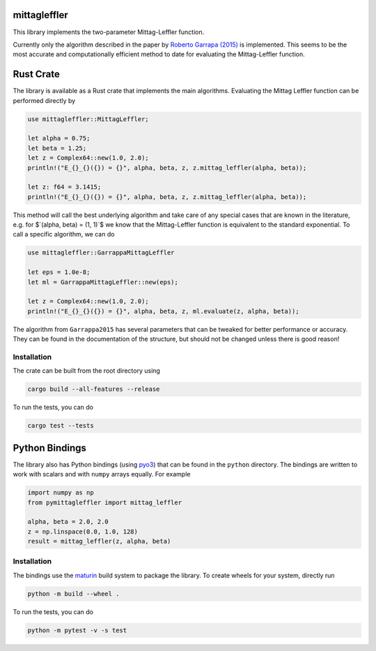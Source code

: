 .. |badge-ci| image:: https://github.com/alexfikl/mittagleffler/workflows/CI/badge.svg
    :alt: Build Status
    :target: https://github.com/alexfikl/mittagleffler/actions?query=branch%3Amain+workflow%3ACI

.. |badge-reuse| image:: https://api.reuse.software/badge/github.com/alexfikl/mittagleffler
    :alt: REUSE
    :target: https://api.reuse.software/info/github.com/alexfikl/mittagleffler

|badge-ci| |badge-reuse|

mittagleffler
-------------

This library implements the two-parameter Mittag-Leffler function.

Currently only the algorithm described in the paper by `Roberto Garrapa (2015)
<https://doi.org/10.1137/140971191>`__ is implemented. This seems to be the
most accurate and computationally efficient method to date for evaluating the
Mittag-Leffler function.

Rust Crate
----------

The library is available as a Rust crate that implements the main algorithms.
Evaluating the Mittag Leffler function can be performed directly by

.. code:: rust

    use mittagleffler::MittagLeffler;

    let alpha = 0.75;
    let beta = 1.25;
    let z = Complex64::new(1.0, 2.0);
    println!("E_{}_{}({}) = {}", alpha, beta, z, z.mittag_leffler(alpha, beta));

    let z: f64 = 3.1415;
    println!("E_{}_{}({}) = {}", alpha, beta, z, z.mittag_leffler(alpha, beta));

This method will call the best underlying algorithm and take care of any special
cases that are known in the literature, e.g. for $`(\alpha, \beta) = (1, 1)`$ we
know that the Mittag-Leffler function is equivalent to the standard exponential.
To call a specific algorithm, we can do

.. code:: rust

    use mittagleffler::GarrappaMittagLeffler

    let eps = 1.0e-8;
    let ml = GarrappaMittagLeffler::new(eps);

    let z = Complex64::new(1.0, 2.0);
    println!("E_{}_{}({}) = {}", alpha, beta, z, ml.evaluate(z, alpha, beta));

The algorithm from ``Garrappa2015`` has several parameters that can be tweaked
for better performance or accuracy. They can be found in the documentation of the
structure, but should not be changed unless there is good reason!

Installation
============

The crate can be built from the root directory using

.. code:: bash

    cargo build --all-features --release

To run the tests, you can do

.. code:: bash

   cargo test --tests

Python Bindings
---------------

The library also has Python bindings (using `pyo3 <https://github.com/PyO3/pyo3>`__)
that can be found in the ``python`` directory. The bindings are written to work
with scalars and with ``numpy`` arrays equally. For example

.. code:: python

    import numpy as np
    from pymittagleffler import mittag_leffler

    alpha, beta = 2.0, 2.0
    z = np.linspace(0.0, 1.0, 128)
    result = mittag_leffler(z, alpha, beta)

Installation
============

The bindings use the `maturin <https://github.com/PyO3/maturin>`__ build system
to package the library. To create wheels for your system, directly run

.. code:: bash

    python -m build --wheel .

To run the tests, you can do

.. code:: bash

   python -m pytest -v -s test
